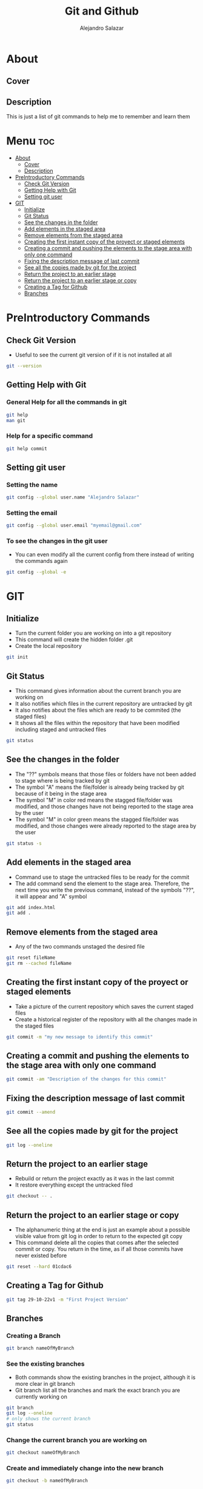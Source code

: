 #+title: Git and Github
#+author: Alejandro Salazar

* About
** Cover
#+NAME: GitHub
#+CAPTION: A cool free image about GitHub
#+attr_html: :width 50 px
#+attr_html: :height 50 px
#+html: <p align="center"><img src="./git.png" /></p>
** Description
This is just a list of git commands to help me to remember and learn them
* Menu :toc:
- [[#about][About]]
  - [[#cover][Cover]]
  - [[#description][Description]]
- [[#preintroductory-commands][PreIntroductory Commands]]
  - [[#check-git-version][Check Git Version]]
  - [[#getting-help-with-git][Getting Help with Git]]
  - [[#setting-git-user][Setting git user]]
- [[#git][GIT]]
  - [[#initialize][Initialize]]
  - [[#git-status][Git Status]]
  - [[#see-the-changes-in-the-folder][See the changes in the folder]]
  - [[#add-elements-in-the-staged-area][Add elements in the staged area]]
  - [[#remove-elements-from-the-staged-area][Remove elements from the staged area]]
  - [[#creating-the-first-instant-copy-of-the-proyect-or-staged-elements][Creating the first instant copy of the proyect or staged elements]]
  - [[#creating-a-commit-and-pushing-the-elements-to-the-stage-area-with-only-one-command][Creating a commit and pushing the elements to the stage area with only one command]]
  - [[#fixing-the-description-message-of-last-commit][Fixing the description message of last commit]]
  - [[#see-all-the-copies-made-by-git-for-the-project][See all the copies made by git for the project]]
  - [[#return-the-project-to-an-earlier-stage][Return the project to an earlier stage]]
  - [[#return-the-project-to-an-earlier-stage-or-copy][Return the project to an earlier stage or copy]]
  - [[#creating-a-tag-for-github][Creating a Tag for Github]]
  - [[#branches][Branches]]

* PreIntroductory Commands
** Check Git Version
+ Useful to see the current git version of if it is not installed at all
#+begin_src bash
git --version
#+end_src
** Getting Help with Git
*** General Help for all the commands in git
#+begin_src bash
git help
man git
#+end_src
*** Help for a specific command
#+begin_src bash
git help commit
#+end_src
** Setting git user
*** Setting the name
#+begin_src bash
git config --global user.name "Alejandro Salazar"
#+end_src
*** Setting the email
#+begin_src bash
git config --global user.email "myemail@gmail.com"
#+end_src
*** To see the changes in the git user
+ You can even modify all the current config from there instead of writing the commands again
#+begin_src bash
git config --global -e
#+end_src
* GIT
** Initialize
+ Turn the current folder you are working on into a git repository
+ This command will create the hidden folder .git
+ Create the local repository
#+begin_src bash
git init
#+end_src
** Git Status
+ This command gives information about the current branch you are working on
+ It also notifies which files in the current repository are untracked by git
+ It also notifies about the files which are ready to be commited (the staged files)
+ It shows all the files within the repository that have been modified including staged and untracked files
#+begin_src bash
git status
#+end_src
** See the changes in the folder
+ The "??" symbols means that those files or folders have not been added to stage where is being tracked by git
+ The symbol "A" means the file/folder is already being tracked by git because of it being in the stage area
+ The symbol "M" in color red means the stagged file/folder was modified, and those changes have not being reported to the stage area by the user
+ The symbol "M" in color green means the stagged file/folder was modified, and those changes were already reported to the stage area by the user
#+begin_src bash
git status -s
#+end_src
** Add elements in the staged area
+ Command use to stage the untracked files to be ready for the commit
+ The add command send the element to the stage area. Therefore, the next time you write the previous command, instead of the symbols "??", it will appear and "A" symbol
#+begin_src bash
git add index.html
git add .
#+end_src
** Remove elements from the staged area
+ Any of the two commands unstaged the desired file
#+begin_src bash
git reset fileName
git rm --cached fileName
#+end_src
** Creating the first instant copy of the proyect or staged elements
+ Take a picture of the current repository which saves the current staged files
+ Create a historical register of the repository with all the changes made in the staged files
#+begin_src bash
git commit -m "my new message to identify this commit"
#+end_src
** Creating a commit and pushing the elements to the stage area with only one command
#+begin_src bash
git commit -am "Description of the changes for this commit"
#+end_src
** Fixing the description message of last commit
#+begin_src bash
git commit --amend
#+end_src
** See all the copies made by git for the project
#+begin_src bash
git log --oneline
#+end_src
** Return the project to an earlier stage
+ Rebuild or return the project exactly as it was in the last commit
+ It restore everything except the untracked filed
#+begin_src bash
git checkout -- .
#+end_src
** Return the project to an earlier stage or copy
+ The alphanumeric thing at the end is just an example about a possible visible value from git log in order to return to the expected git copy
+ This command delete all the copies that comes after the selected commit or copy. You return in the time, as if all those commits have never existed before
#+begin_src bash
git reset --hard 01cdac6
#+end_src
** Creating a Tag for Github
#+begin_src bash
git tag 29-10-22v1 -m "First Project Version"
#+end_src
** Branches
*** Creating a Branch
#+begin_src bash
git branch nameOfMyBranch
#+end_src
*** See the existing branches
+ Both commands show the existing branches in the project, although it is more clear in git branch
+ Git branch list all the branches and mark the exact branch you are currently working on
#+begin_src bash
git branch
git log --oneline
# only shows the current branch
git status
#+end_src
*** Change the current branch you are working on
#+begin_src bash
git checkout nameOfMyBranch
#+end_src
*** Create and immediately change into the new branch
#+begin_src bash
git checkout -b nameOfMyBranch
#+end_src
*** Merge a branch
+ Return to the main branch and then use the command merge
#+begin_src bash
git checkout main
git merge nameOfMyBranch
#+end_src
*** Delete a branch
#+begin_src bash
git branch -d nameOfMyBranch
#+end_src
